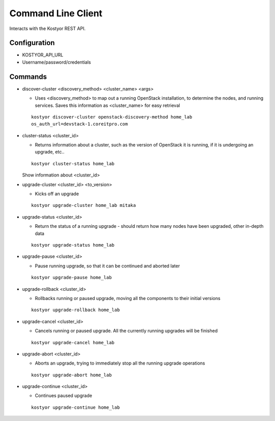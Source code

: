 ###################
Command Line Client
###################

Interacts with the Kostyor REST API.


Configuration
=============

* KOSTYOR_API_URL

* Username/password/credentials



Commands
========


* discover-cluster <discovery_method> <cluster_name> <args>

  * Uses <discovery_method> to map out a running OpenStack
    installation, to determine the nodes, and running services. Saves
    this information as <cluster_name> for easy retrieval

  ::

      kostyor discover-cluster openstack-discovery-method home_lab
      os_auth_url=devstack-1.coreitpro.com

* cluster-status <cluster_id>

  * Returns information about a cluster, such as the version of
    OpenStack it is running, if it is undergoing an upgrade, etc..


  :: 

      kostyor cluster-status home_lab


  Show information about <cluster_id>

* upgrade-cluster <cluster_id> <to_version>

  * Kicks off an upgrade


  ::
      
      kostyor upgrade-cluster home_lab mitaka

* upgrade-status <cluster_id>

  * Return the status of a running upgrade - should return how many
    nodes have been upgraded, other in-depth data

  ::

      kostyor upgrade-status home_lab

* upgrade-pause <cluster_id>

  * Pause running upgrade, so that it can be continued and aborted
    later


  ::

      kostyor upgrade-pause home_lab

* upgrade-rollback <cluster_id>

  * Rollbacks running or paused upgrade, moving all the components
    to their initial versions


  ::

      kostyor upgrade-rollback home_lab

* upgrade-cancel <cluster_id>

  * Cancels running or paused upgrade. All the currently running
    upgrades will be finished


  ::

      kostyor upgrade-cancel home_lab

* upgrade-abort <cluster_id>

  * Aborts an upgrade, trying to immediately stop all the running
    upgrade operations


  ::

      kostyor upgrade-abort home_lab

* upgrade-continue <cluster_id>

  * Continues paused upgrade


  ::

      kostyor upgrade-continue home_lab
